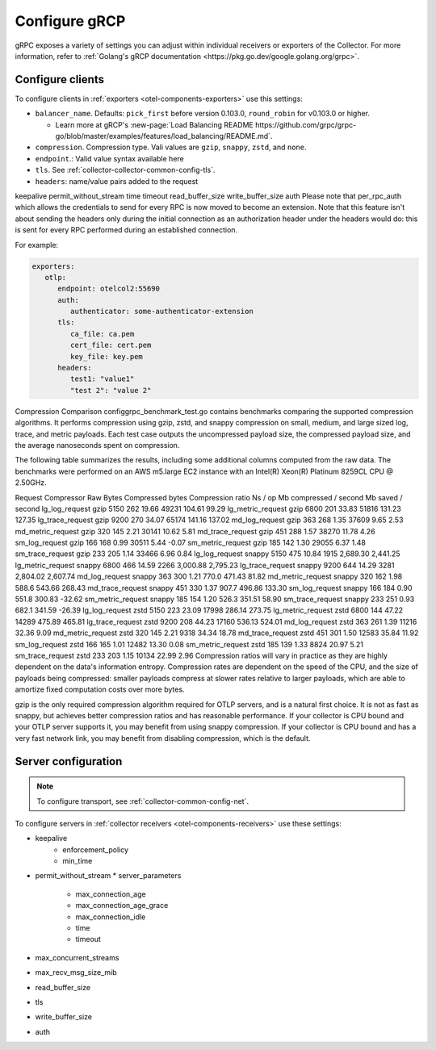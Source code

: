 .. _collector-common-config-grcp:

*********************************************************************************
Configure gRCP 
*********************************************************************************

gRPC exposes a variety of settings you can adjust within individual receivers or exporters of the Collector. For more information, refer to :ref:`Golang's gRCP documentation <https://pkg.go.dev/google.golang.org/grpc>`.

Configure clients 
=============================================================================================

To configure clients in :ref:`exporters <otel-components-exporters>` use this settings:

* ``balancer_name``. Defaults: ``pick_first`` before version 0.103.0, ``round_robin`` for v0.103.0 or higher. 

  * Learn more at gRCP's :new-page:`Load Balancing README https://github.com/grpc/grpc-go/blob/master/examples/features/load_balancing/README.md`. 

* ``compression``. Compression type. Vali values are ``gzip``, ``snappy``, ``zstd``, and ``none``.

* ``endpoint``.: Valid value syntax available here

* ``tls``. See :ref:`collector-collector-common-config-tls`.

* ``headers``: name/value pairs added to the request

keepalive
permit_without_stream
time
timeout
read_buffer_size
write_buffer_size
auth
Please note that per_rpc_auth which allows the credentials to send for every RPC is now moved to become an extension. Note that this feature isn't about sending the headers only during the initial connection as an authorization header under the headers would do: this is sent for every RPC performed during an established connection.

For example:

.. code-block:: yaml

   exporters:
      otlp:
         endpoint: otelcol2:55690
         auth:
            authenticator: some-authenticator-extension
         tls:
            ca_file: ca.pem
            cert_file: cert.pem
            key_file: key.pem
         headers:
            test1: "value1"
            "test 2": "value 2"

Compression Comparison
configgrpc_benchmark_test.go contains benchmarks comparing the supported compression algorithms. It performs compression using gzip, zstd, and snappy compression on small, medium, and large sized log, trace, and metric payloads. Each test case outputs the uncompressed payload size, the compressed payload size, and the average nanoseconds spent on compression.

The following table summarizes the results, including some additional columns computed from the raw data. The benchmarks were performed on an AWS m5.large EC2 instance with an Intel(R) Xeon(R) Platinum 8259CL CPU @ 2.50GHz.

Request	Compressor	Raw Bytes	Compressed bytes	Compression ratio	Ns / op	Mb compressed / second	Mb saved / second
lg_log_request	gzip	5150	262	19.66	49231	104.61	99.29
lg_metric_request	gzip	6800	201	33.83	51816	131.23	127.35
lg_trace_request	gzip	9200	270	34.07	65174	141.16	137.02
md_log_request	gzip	363	268	1.35	37609	9.65	2.53
md_metric_request	gzip	320	145	2.21	30141	10.62	5.81
md_trace_request	gzip	451	288	1.57	38270	11.78	4.26
sm_log_request	gzip	166	168	0.99	30511	5.44	-0.07
sm_metric_request	gzip	185	142	1.30	29055	6.37	1.48
sm_trace_request	gzip	233	205	1.14	33466	6.96	0.84
lg_log_request	snappy	5150	475	10.84	1915	2,689.30	2,441.25
lg_metric_request	snappy	6800	466	14.59	2266	3,000.88	2,795.23
lg_trace_request	snappy	9200	644	14.29	3281	2,804.02	2,607.74
md_log_request	snappy	363	300	1.21	770.0	471.43	81.82
md_metric_request	snappy	320	162	1.98	588.6	543.66	268.43
md_trace_request	snappy	451	330	1.37	907.7	496.86	133.30
sm_log_request	snappy	166	184	0.90	551.8	300.83	-32.62
sm_metric_request	snappy	185	154	1.20	526.3	351.51	58.90
sm_trace_request	snappy	233	251	0.93	682.1	341.59	-26.39
lg_log_request	zstd	5150	223	23.09	17998	286.14	273.75
lg_metric_request	zstd	6800	144	47.22	14289	475.89	465.81
lg_trace_request	zstd	9200	208	44.23	17160	536.13	524.01
md_log_request	zstd	363	261	1.39	11216	32.36	9.09
md_metric_request	zstd	320	145	2.21	9318	34.34	18.78
md_trace_request	zstd	451	301	1.50	12583	35.84	11.92
sm_log_request	zstd	166	165	1.01	12482	13.30	0.08
sm_metric_request	zstd	185	139	1.33	8824	20.97	5.21
sm_trace_request	zstd	233	203	1.15	10134	22.99	2.96
Compression ratios will vary in practice as they are highly dependent on the data's information entropy. Compression rates are dependent on the speed of the CPU, and the size of payloads being compressed: smaller payloads compress at slower rates relative to larger payloads, which are able to amortize fixed computation costs over more bytes.

gzip is the only required compression algorithm required for OTLP servers, and is a natural first choice. It is not as fast as snappy, but achieves better compression ratios and has reasonable performance. If your collector is CPU bound and your OTLP server supports it, you may benefit from using snappy compression. If your collector is CPU bound and has a very fast network link, you may benefit from disabling compression, which is the default.

Server configuration
=============================================================================================

.. note:: 
   
   To configure transport, see :ref:`collector-common-config-net`.

To configure servers in :ref:`collector receivers <otel-components-receivers>` use these settings:

* keepalive
    * enforcement_policy
    * min_time
* permit_without_stream
  * server_parameters
    * max_connection_age
    * max_connection_age_grace
    * max_connection_idle
    * time
    * timeout
* max_concurrent_streams
* max_recv_msg_size_mib
* read_buffer_size
* tls
* write_buffer_size
* auth



